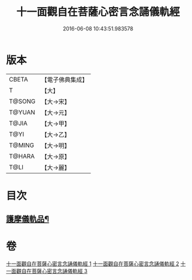 #+TITLE: 十一面觀自在菩薩心密言念誦儀軌經 
#+DATE: 2016-06-08 10:43:51.983578

* 版本
 |     CBETA|【電子佛典集成】|
 |         T|【大】     |
 |    T@SONG|【大→宋】   |
 |    T@YUAN|【大→元】   |
 |     T@JIA|【大→甲】   |
 |      T@YI|【大→乙】   |
 |    T@MING|【大→明】   |
 |    T@HARA|【大→原】   |
 |      T@LI|【大→麗】   |

* 目次
** [[file:KR6j0275_003.txt::003-0146b21][護摩儀軌品¶]]

* 卷
[[file:KR6j0275_001.txt][十一面觀自在菩薩心密言念誦儀軌經 1]]
[[file:KR6j0275_002.txt][十一面觀自在菩薩心密言念誦儀軌經 2]]
[[file:KR6j0275_003.txt][十一面觀自在菩薩心密言念誦儀軌經 3]]

